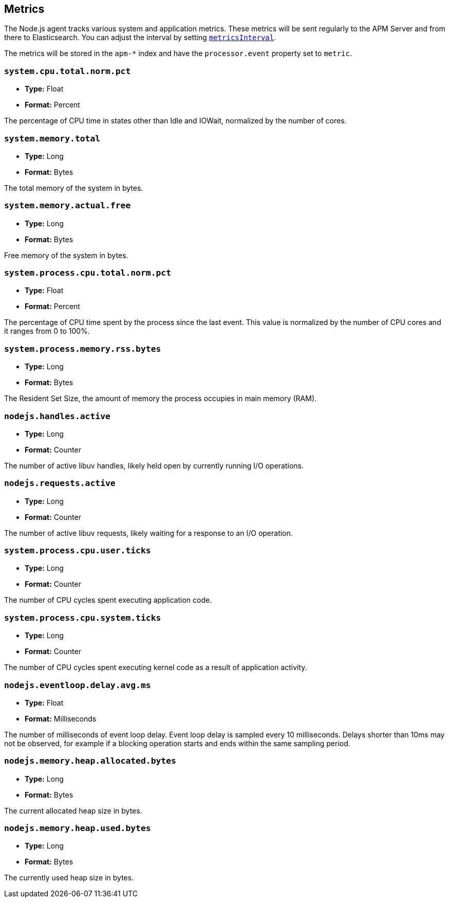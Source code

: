 [[metrics]]

ifdef::env-github[]
NOTE: For the best reading experience,
please view this documentation at https://www.elastic.co/guide/en/apm/agent/nodejs/current/metrics.html[elastic.co]
endif::[]

== Metrics

The Node.js agent tracks various system and application metrics.
These metrics will be sent regularly to the APM Server and from there to Elasticsearch.
You can adjust the interval by setting <<metrics-interval,`metricsInterval`>>.

The metrics will be stored in the `apm-*` index and have the `processor.event` property set to `metric`.

[float]
[[metric-system.cpu.total.norm.pct]]
=== `system.cpu.total.norm.pct`

* *Type:* Float
* *Format:* Percent

The percentage of CPU time in states other than Idle and IOWait,
normalized by the number of cores.

[float]
[[metric-system.memory.total]]
=== `system.memory.total`

* *Type:* Long
* *Format:* Bytes

The total memory of the system in bytes.

[float]
[[metric-system.memory.actual.free]]
=== `system.memory.actual.free`

* *Type:* Long
* *Format:* Bytes

Free memory of the system in bytes.

[float]
[[metric-system.process.cpu.total.norm.pct]]
=== `system.process.cpu.total.norm.pct`

* *Type:* Float
* *Format:* Percent

The percentage of CPU time spent by the process since the last event.
This value is normalized by the number of CPU cores and it ranges from 0 to 100%.

[float]
[[metric-system.process.memory.rss.bytes]]
=== `system.process.memory.rss.bytes`

* *Type:* Long
* *Format:* Bytes

The Resident Set Size,
the amount of memory the process occupies in main memory (RAM).

[float]
[[metric-nodejs.handles.active]]
=== `nodejs.handles.active`

* *Type:* Long
* *Format:* Counter

The number of active libuv handles,
likely held open by currently running I/O operations.

[float]
[[metric-nodejs.requests.active]]
=== `nodejs.requests.active`

* *Type:* Long
* *Format:* Counter

The number of active libuv requests,
likely waiting for a response to an I/O operation.

[float]
[[metric-system.process.cpu.user.ticks]]
=== `system.process.cpu.user.ticks`

* *Type:* Long
* *Format:* Counter

The number of CPU cycles spent executing application code.

[float]
[[metric-system.process.cpu.system.ticks]]
=== `system.process.cpu.system.ticks`

* *Type:* Long
* *Format:* Counter

The number of CPU cycles spent executing kernel code as a result of application activity.

[float]
[[metric-nodejs.eventloop.delay.avg.ms]]
=== `nodejs.eventloop.delay.avg.ms`

* *Type:* Float
* *Format:* Milliseconds

The number of milliseconds of event loop delay.
Event loop delay is sampled every 10 milliseconds.
Delays shorter than 10ms may not be observed,
for example if a blocking operation starts and ends within the same sampling period.

[float]
[[metric-nodejs.memory.heap.allocated.bytes]]
=== `nodejs.memory.heap.allocated.bytes`

* *Type:* Long
* *Format:* Bytes

The current allocated heap size in bytes.

[float]
[[metric-nodejs.memory.heap.used.bytes]]
=== `nodejs.memory.heap.used.bytes`

* *Type:* Long
* *Format:* Bytes

The currently used heap size in bytes.
